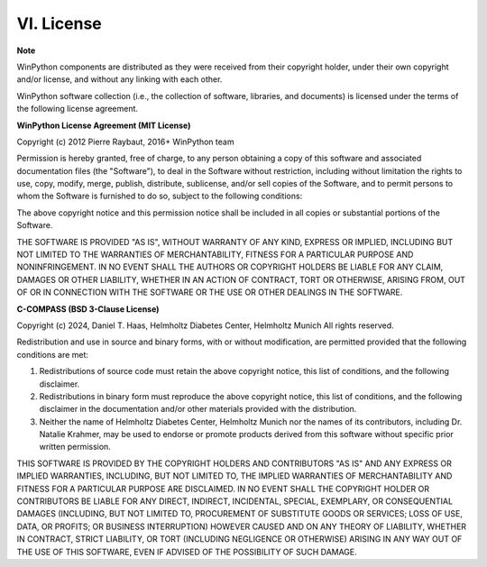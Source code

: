 VI. License
===========

**Note**

WinPython components are distributed as they were received from 
their copyright holder, under their own copyright and/or license, 
and without any linking with each other.

WinPython software collection (i.e., the collection of software, 
libraries, and documents) is licensed under the terms of the 
following license agreement.

**WinPython License Agreement (MIT License)**

Copyright (c) 2012 Pierre Raybaut, 2016+ WinPython team

Permission is hereby granted, free of charge, to any person
obtaining a copy of this software and associated documentation
files (the "Software"), to deal in the Software without
restriction, including without limitation the rights to use,
copy, modify, merge, publish, distribute, sublicense, and/or sell
copies of the Software, and to permit persons to whom the
Software is furnished to do so, subject to the following
conditions:

The above copyright notice and this permission notice shall be
included in all copies or substantial portions of the Software.

THE SOFTWARE IS PROVIDED "AS IS", WITHOUT WARRANTY OF ANY KIND,
EXPRESS OR IMPLIED, INCLUDING BUT NOT LIMITED TO THE WARRANTIES
OF MERCHANTABILITY, FITNESS FOR A PARTICULAR PURPOSE AND
NONINFRINGEMENT. IN NO EVENT SHALL THE AUTHORS OR COPYRIGHT
HOLDERS BE LIABLE FOR ANY CLAIM, DAMAGES OR OTHER LIABILITY,
WHETHER IN AN ACTION OF CONTRACT, TORT OR OTHERWISE, ARISING
FROM, OUT OF OR IN CONNECTION WITH THE SOFTWARE OR THE USE OR
OTHER DEALINGS IN THE SOFTWARE.


**C-COMPASS (BSD 3-Clause License)**

Copyright (c) 2024, Daniel T. Haas, Helmholtz Diabetes Center, Helmholtz Munich  
All rights reserved.

Redistribution and use in source and binary forms, with or without modification, are permitted provided that the following conditions are met:

1. Redistributions of source code must retain the above copyright notice, this list of conditions, and the following disclaimer.
2. Redistributions in binary form must reproduce the above copyright notice, this list of conditions, and the following disclaimer in the documentation and/or other materials provided with the distribution.
3. Neither the name of Helmholtz Diabetes Center, Helmholtz Munich nor the names of its contributors, including Dr. Natalie Krahmer, may be used to endorse or promote products derived from this software without specific prior written permission.

THIS SOFTWARE IS PROVIDED BY THE COPYRIGHT HOLDERS AND CONTRIBUTORS "AS IS" AND ANY EXPRESS OR IMPLIED WARRANTIES, INCLUDING, BUT NOT LIMITED TO, THE IMPLIED WARRANTIES OF MERCHANTABILITY AND FITNESS FOR A PARTICULAR PURPOSE ARE DISCLAIMED. IN NO EVENT SHALL THE COPYRIGHT HOLDER OR CONTRIBUTORS BE LIABLE FOR ANY DIRECT, INDIRECT, INCIDENTAL, SPECIAL, EXEMPLARY, OR CONSEQUENTIAL DAMAGES (INCLUDING, BUT NOT LIMITED TO, PROCUREMENT OF SUBSTITUTE GOODS OR SERVICES; LOSS OF USE, DATA, OR PROFITS; OR BUSINESS INTERRUPTION) HOWEVER CAUSED AND ON ANY THEORY OF LIABILITY, WHETHER IN CONTRACT, STRICT LIABILITY, OR TORT (INCLUDING NEGLIGENCE OR OTHERWISE) ARISING IN ANY WAY OUT OF THE USE OF THIS SOFTWARE, EVEN IF ADVISED OF THE POSSIBILITY OF SUCH DAMAGE.
